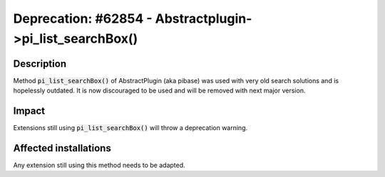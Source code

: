 =========================================================
Deprecation: #62854 - Abstractplugin->pi_list_searchBox()
=========================================================

Description
===========

Method :code:`pi_list_searchBox()` of AbstractPlugin (aka pibase) was used with very old
search solutions and is hopelessly outdated. It is now discouraged to be used
and will be removed with next major version.


Impact
======

Extensions still using :code:`pi_list_searchBox()` will throw a deprecation warning.

Affected installations
======================

Any extension still using this method needs to be adapted.